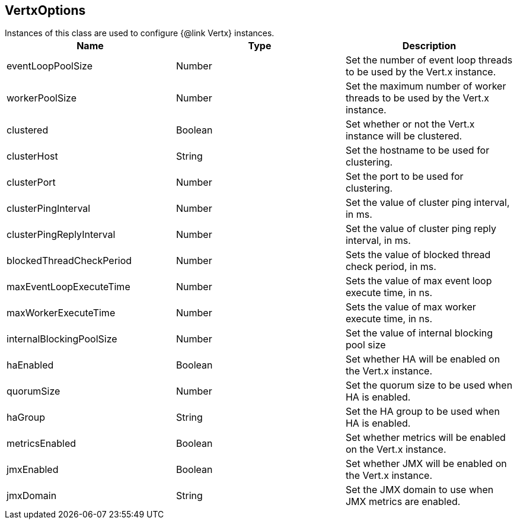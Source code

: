 == VertxOptions

++++
 Instances of this class are used to configure {@link Vertx} instances.
++++

|===
|Name | Type | Description

|eventLoopPoolSize
|Number
| Set the number of event loop threads to be used by the Vert.x instance.

|workerPoolSize
|Number
| Set the maximum number of worker threads to be used by the Vert.x instance.

|clustered
|Boolean
| Set whether or not the Vert.x instance will be clustered.

|clusterHost
|String
| Set the hostname to be used for clustering.

|clusterPort
|Number
| Set the port to be used for clustering.

|clusterPingInterval
|Number
| Set the value of cluster ping interval, in ms.

|clusterPingReplyInterval
|Number
| Set the value of cluster ping reply interval, in ms.

|blockedThreadCheckPeriod
|Number
| Sets the value of blocked thread check period, in ms.

|maxEventLoopExecuteTime
|Number
| Sets the value of max event loop execute time, in ns.

|maxWorkerExecuteTime
|Number
| Sets the value of max worker execute time, in ns.

|internalBlockingPoolSize
|Number
| Set the value of internal blocking pool size

|haEnabled
|Boolean
| Set whether HA will be enabled on the Vert.x instance.

|quorumSize
|Number
| Set the quorum size to be used when HA is enabled.

|haGroup
|String
| Set the HA group to be used when HA is enabled.

|metricsEnabled
|Boolean
| Set whether metrics will be enabled on the Vert.x instance.

|jmxEnabled
|Boolean
| Set whether JMX will be enabled on the Vert.x instance.

|jmxDomain
|String
| Set the JMX domain to use when JMX metrics are enabled.
|===
